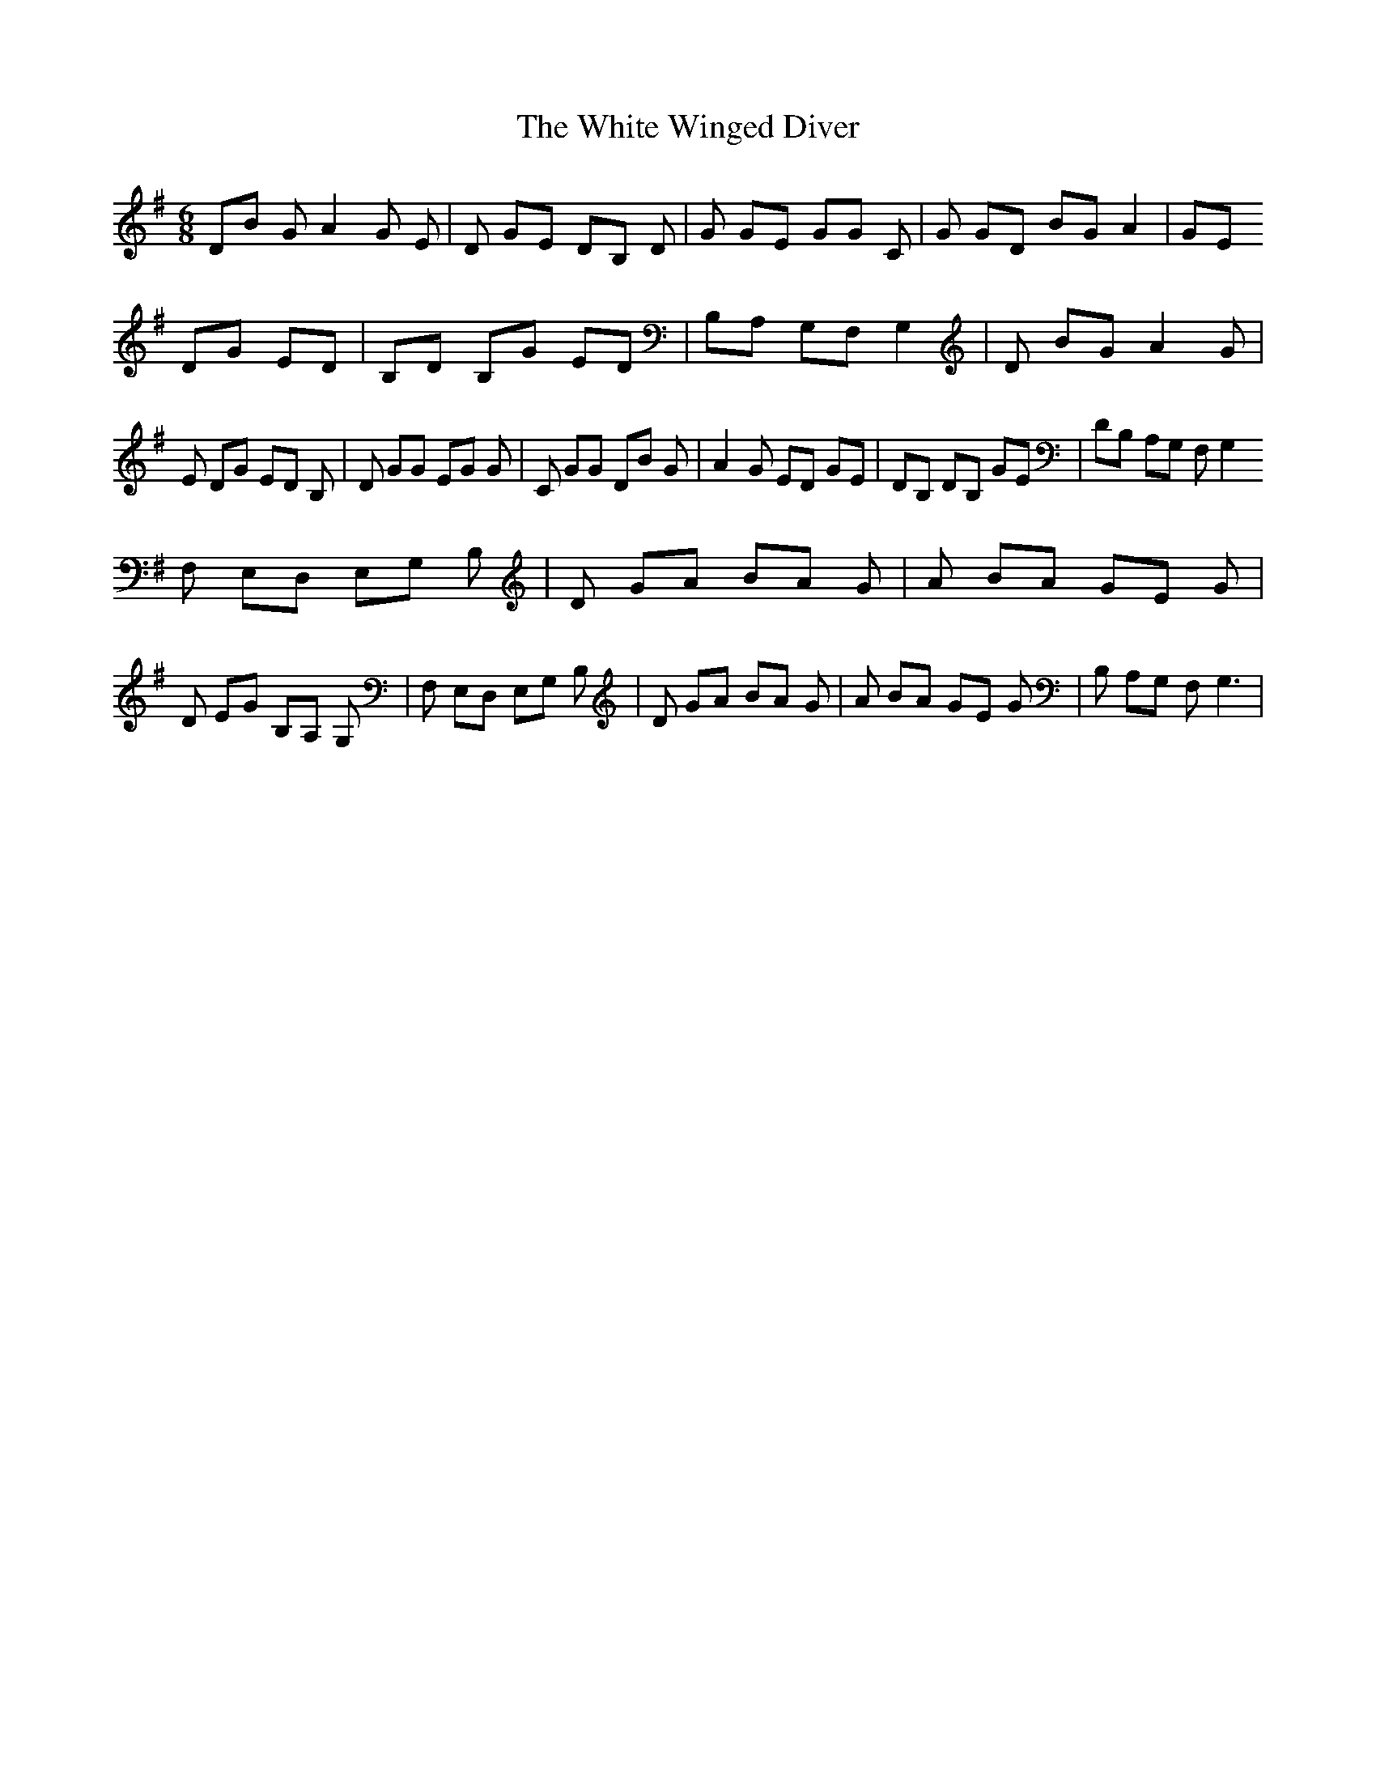X: 42783
T: White Winged Diver, The
R: jig
M: 6/8
K: Gmajor
DB GA2G E|D GE DB, D|G GE GG C|G GD BG A2|GE
DG ED|B,D B,G ED|B,A, G,F, G,2|D BG A2 G|E DG ED B,|D GG EG G|C GG DB G|A2G ED GE|DB, DB, GE|DB, A,G, F,G,2
F, E,D, E,G, B,|D GA BA G|A BA GE G|D EG B,A, G,|F, E,D, E,G, B,|D GA BA G|A BA GE G|B, A,G, F,2<G,2|

